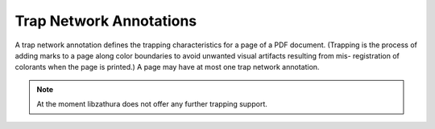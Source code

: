 Trap Network Annotations
========================

A trap network annotation defines the trapping characteristics for a page of a
PDF document. (Trapping is the process of adding marks to a page along color
boundaries to avoid unwanted visual artifacts resulting from mis- registration
of colorants when the page is printed.) A page may have at most one trap network
annotation.  

.. note::

  At the moment libzathura does not offer any further trapping support.
